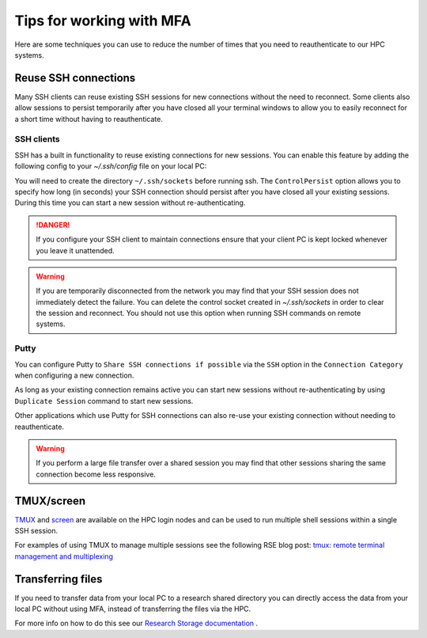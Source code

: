 .. _mfa:

Tips for working with MFA
=========================

Here are some techniques you can use to reduce the number of times that you need to reauthenticate to our HPC systems.  

Reuse SSH connections
---------------------

Many SSH clients can reuse existing SSH sessions for new connections without the need to reconnect.  Some 
clients also allow sessions to persist temporarily after you have closed all your terminal windows to allow
you to easily reconnect for a short time without having to reauthenticate.

SSH clients
^^^^^^^^^^^

SSH has a built in functionality to reuse existing connections for new sessions.  You can enable this feature by adding the following config
to your `~/.ssh/config` file on your local PC:

.. tabs::

   .. group-tab:: Stanage
      .. code-block:: bash

        Host stanage.shef.ac.uk
        ControlMaster auto
        ControlPath ~/.ssh/sockets/%r@%h-%p
        ControlPersist 600

   .. group-tab:: Bessemer
      .. code-block:: bash

        Host bessemer.shef.ac.uk
        ControlMaster auto
        ControlPath ~/.ssh/sockets/%r@%h-%p
        ControlPersist 600

 

You will need to create the directory ``~/.ssh/sockets`` before running ssh.  The ``ControlPersist`` option allows you to specify how long (in seconds) your SSH connection
should persist after you have closed all your existing sessions.  During this time you can start a new session without re-authenticating.

.. danger::

    If you configure your SSH client to maintain connections ensure that your client PC is kept locked whenever
    you leave it unattended.  

.. warning::

    If you are temporarily disconnected from the network you may find that your SSH session does not immediately detect the failure.  You can delete the
    control socket created in `~/.ssh/sockets` in order to clear the session and reconnect.  You should not use this option when running SSH commands on remote systems.



Putty
^^^^^
You can configure Putty to ``Share SSH connections if possible`` via the ``SSH`` option in the ``Connection Category`` when configuring a new connection.

As long as your existing connection remains active you can start new sessions without re-authenticating by using ``Duplicate Session`` command to start new sessions.

Other applications which use Putty for SSH connections can also re-use your existing connection without needing to reauthenticate.


.. warning::

    If you perform a large file transfer over a shared session you may find that other sessions sharing the same connection become less responsive.


TMUX/screen
-----------

`TMUX <https://github.com/tmux/tmux/wiki>`_ and `screen <https://www.gnu.org/software/screen/manual/screen.html>`_ are available on the HPC login nodes and 
can be used to run multiple shell sessions within a single SSH session. 

For examples of using TMUX to manage multiple sessions see the following RSE blog post: `tmux: remote terminal management and multiplexing <https://rse.shef.ac.uk/blog/tmux-intro/>`_ 
 

Transferring files
------------------

If you need to transfer data from your local PC to a research shared directory you can directly access the data from your local PC without using MFA, instead of transferring 
the files via the HPC.  

For more info on how to do this see our `Research Storage documentation <https://www.sheffield.ac.uk/it-services/research-storage/using-research-storage>`_ .
